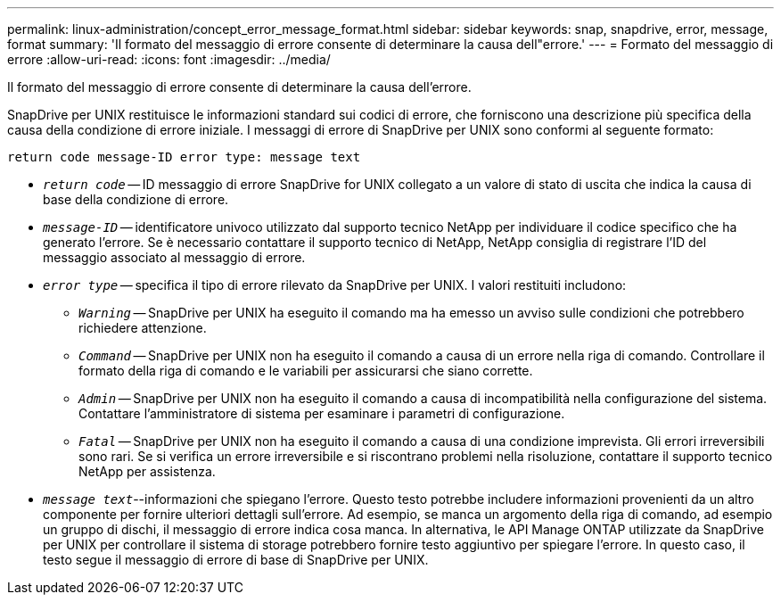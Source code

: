 ---
permalink: linux-administration/concept_error_message_format.html 
sidebar: sidebar 
keywords: snap, snapdrive, error, message, format 
summary: 'Il formato del messaggio di errore consente di determinare la causa dell"errore.' 
---
= Formato del messaggio di errore
:allow-uri-read: 
:icons: font
:imagesdir: ../media/


[role="lead"]
Il formato del messaggio di errore consente di determinare la causa dell'errore.

SnapDrive per UNIX restituisce le informazioni standard sui codici di errore, che forniscono una descrizione più specifica della causa della condizione di errore iniziale. I messaggi di errore di SnapDrive per UNIX sono conformi al seguente formato:

`return code message-ID error type: message text`

* `_return code_` -- ID messaggio di errore SnapDrive for UNIX collegato a un valore di stato di uscita che indica la causa di base della condizione di errore.
* `_message-ID_` -- identificatore univoco utilizzato dal supporto tecnico NetApp per individuare il codice specifico che ha generato l'errore. Se è necessario contattare il supporto tecnico di NetApp, NetApp consiglia di registrare l'ID del messaggio associato al messaggio di errore.
* `_error type_` -- specifica il tipo di errore rilevato da SnapDrive per UNIX. I valori restituiti includono:
+
** `_Warning_` -- SnapDrive per UNIX ha eseguito il comando ma ha emesso un avviso sulle condizioni che potrebbero richiedere attenzione.
** `_Command_` -- SnapDrive per UNIX non ha eseguito il comando a causa di un errore nella riga di comando. Controllare il formato della riga di comando e le variabili per assicurarsi che siano corrette.
** `_Admin_` -- SnapDrive per UNIX non ha eseguito il comando a causa di incompatibilità nella configurazione del sistema. Contattare l'amministratore di sistema per esaminare i parametri di configurazione.
** `_Fatal_` -- SnapDrive per UNIX non ha eseguito il comando a causa di una condizione imprevista. Gli errori irreversibili sono rari. Se si verifica un errore irreversibile e si riscontrano problemi nella risoluzione, contattare il supporto tecnico NetApp per assistenza.


* `_message text_`--informazioni che spiegano l'errore. Questo testo potrebbe includere informazioni provenienti da un altro componente per fornire ulteriori dettagli sull'errore. Ad esempio, se manca un argomento della riga di comando, ad esempio un gruppo di dischi, il messaggio di errore indica cosa manca. In alternativa, le API Manage ONTAP utilizzate da SnapDrive per UNIX per controllare il sistema di storage potrebbero fornire testo aggiuntivo per spiegare l'errore. In questo caso, il testo segue il messaggio di errore di base di SnapDrive per UNIX.

